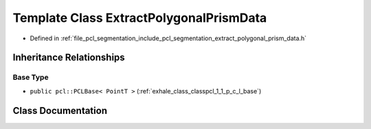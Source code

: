 .. _exhale_class_classpcl_1_1_extract_polygonal_prism_data:

Template Class ExtractPolygonalPrismData
========================================

- Defined in :ref:`file_pcl_segmentation_include_pcl_segmentation_extract_polygonal_prism_data.h`


Inheritance Relationships
-------------------------

Base Type
*********

- ``public pcl::PCLBase< PointT >`` (:ref:`exhale_class_classpcl_1_1_p_c_l_base`)


Class Documentation
-------------------


.. doxygenclass:: pcl::ExtractPolygonalPrismData
   :members:
   :protected-members:
   :undoc-members: